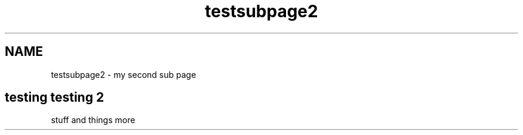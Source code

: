 .TH "testsubpage2" 3 "Sat Sep 12 2015" "Version 1.0.0-Alpha" "BeSeenium" \" -*- nroff -*-
.ad l
.nh
.SH NAME
testsubpage2 \- my second sub page 

.SH "testing testing 2 "
.PP
.PP
stuff and things more 
